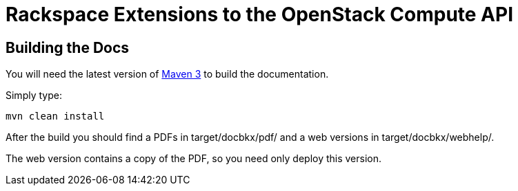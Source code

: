 = Rackspace Extensions to the OpenStack Compute API

== Building the Docs

You will need the latest version of
http://maven.apache.org/download.html[Maven 3] to build the
documentation.

Simply type:

----
mvn clean install
----

After the build you should find a PDFs in
+target/docbkx/pdf/+ and a web versions in
+target/docbkx/webhelp/+.

The web version contains a copy of the PDF, so you need only deploy
this version.
